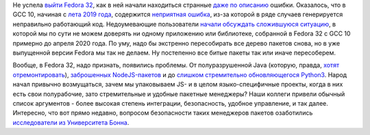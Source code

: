 .. title: Проблемы с Fedora 32
.. slug: problemy-s-fedora-32
.. date: 2020-05-22 19:32:07 UTC+03:00
.. tags: gcc, node.js, java, security
.. category: 
.. link: 
.. description: 
.. type: text
.. author: Peter Lemenkov

Не успела `выйти Fedora 32 <https://www.linux.org.ru/news/redhat/15670322>`_, как в ней начали находиться странные `даже по описанию <https://bugzilla.redhat.com/show_bug.cgi?id=1827357>`_ ошибки. Оказалось, что в GCC 10, начиная с `лета 2019 года <https://gcc.gnu.org/git/gitweb.cgi?p=gcc.git;h=b9ef6a2e04bfd013>`_, содержится `неприятная ошибка <https://gcc.gnu.org/bugzilla/show_bug.cgi?id=94734>`_, из-за которой в ряде случаев генерируется неправильно работающий код. Недоумевающие пользователи `начали обсуждать сложившуюся ситуацию <https://lists.fedoraproject.org/archives/list/devel@lists.fedoraproject.org/thread/I2UU47UPDAFH4N25F3AQR7DDMTKR7NK6/>`_, в которой мы по сути не можем доверять ни одному приложению или библиотеке, собранной в Fedora 32 с GCC 10 примерно до апреля 2020 года. По уму, надо бы экстренно пересобирать все дерево пакетов снова, но в уже выпущенной версии Fedora мы так не делаем. Ну постепенно все битые пакеты так или иначе пересоберем.

Вообще, в Fedora 32, надо признать, появились проблемы. От полуразрушенной Java (которую, правда, `хотят отремонтировать <https://lists.fedoraproject.org/archives/list/devel@lists.fedoraproject.org/thread/NGE3RS4U2LZ2DTLSSAURVDSKDKZM2PV4/>`_), `заброшенных NodeJS-пакетов <https://lists.fedoraproject.org/archives/list/devel@lists.fedoraproject.org/thread/6RCOEGWV7U65E2PJVJL3FUTBEPSTS5ZT/#R6KGX5RZTMKUO4CRW5BYUW7V5W2EZOXC>`_ и до `слишком стремительно обновляющегося Python3 <https://lists.fedoraproject.org/archives/list/devel@lists.fedoraproject.org/thread/EMMLOXU6ZYT6DFPBTTVOD5DSGYKSJ7SH/>`_. Народ начал привычно возмущаться, зачем мы упаковываем JS- и в целом языко-специфичные проекты, когда в них есть свои полурабочие, зато стремительные и удобные пакетные менеджеры? Наши коллеги привели обычный список аргументов - более высокая степень интеграции, безопасность, удобное управление, и так далее. Интересно, что вот прямо недавно, вопросом безопасности таких менеджеров пакетов озаботились `исследователи из Университета Бонна <https://arxiv.org/abs/2005.09535>`_.
